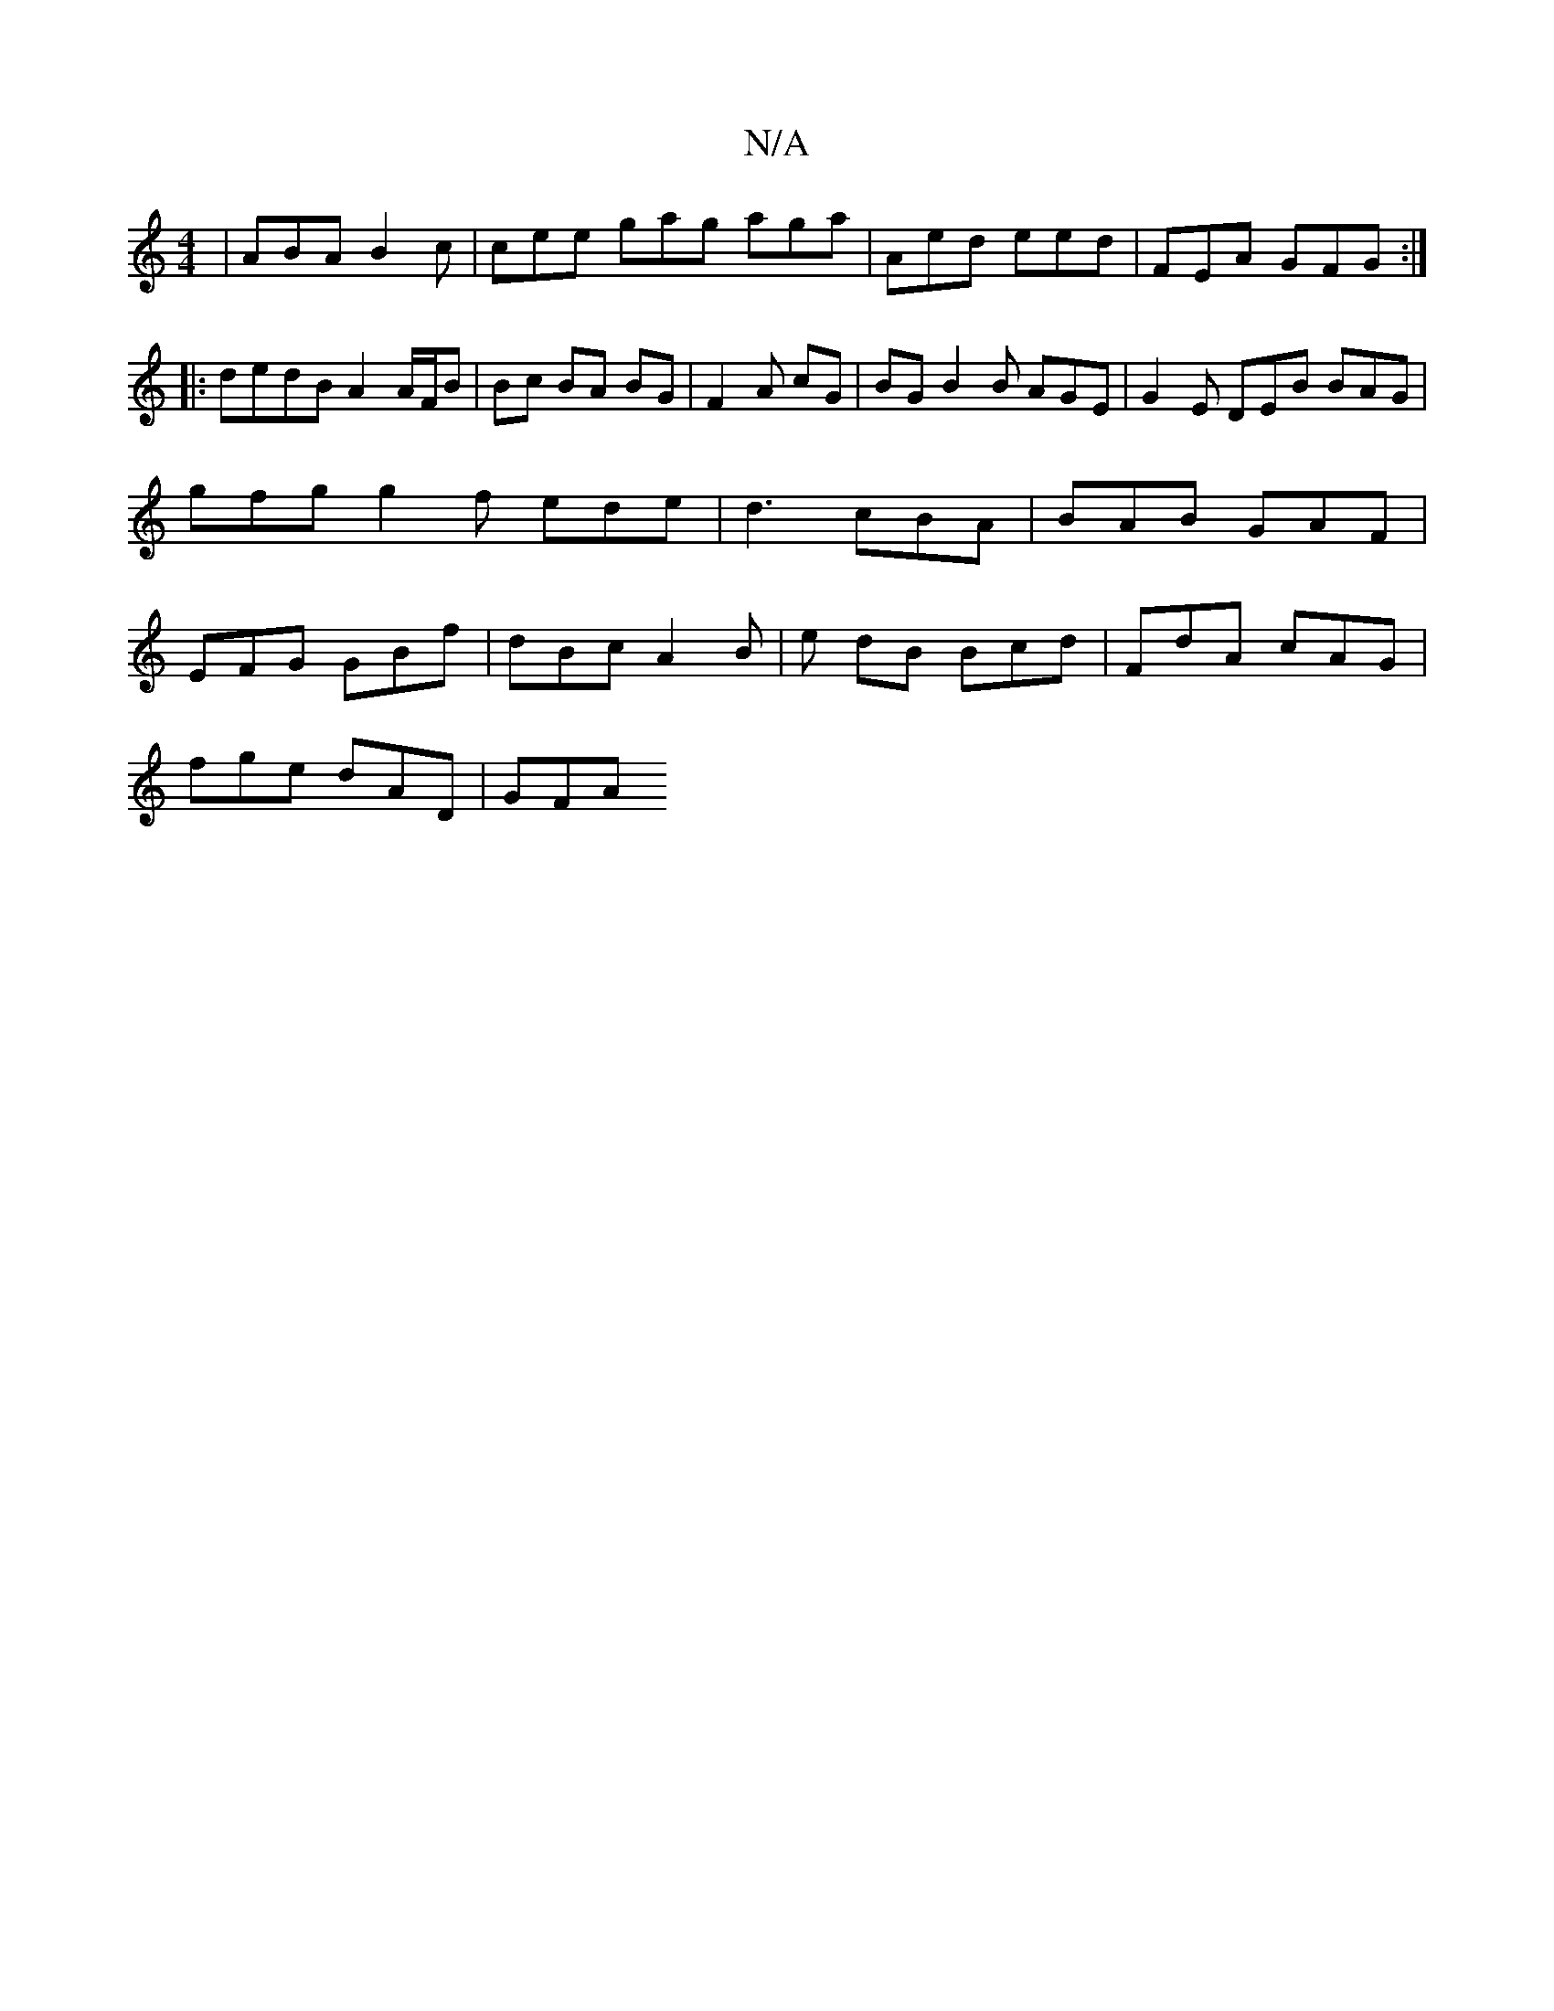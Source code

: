 X:1
T:N/A
M:4/4
R:N/A
K:Cmajor
| ABA B2 c | cee gag aga | Aed eed | FEA GFG :|
|:dedB A2 A/F/B | Bc BA BG | F2 A cG | BG B2B AGE|G2E DEB BAG | gfg g2 f ede |d3 cBA | BAB GAF | EFG GBf | dBc A2B | e dB Bcd | FdA cAG |
fge dAD | GFA 